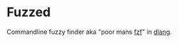 * Fuzzed
Commandline fuzzy finder aka "poor mans [[https://github.com/junegunn/fzf][fzf]]" in [[https://dlang.org][dlang]].
